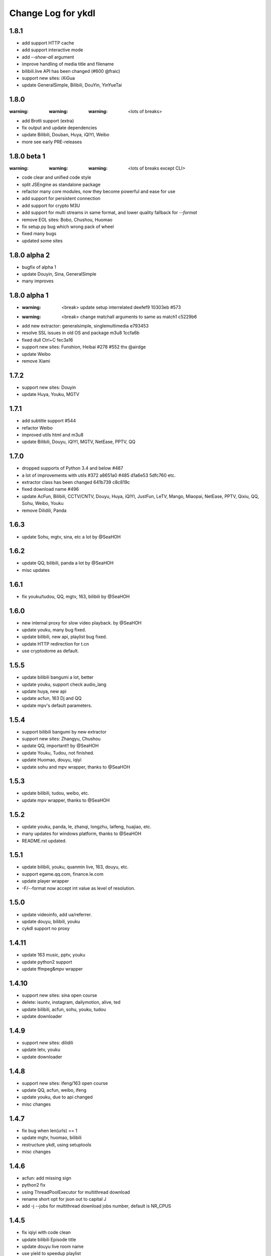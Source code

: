 Change Log for ykdl
===================

1.8.1
-----

- add support HTTP cache
- add support interactive mode
- add `--show-all` argument
- improve handling of media title and filename
- bilibili.live API has been changed (#600 @fraic)
- support new sites: iXiGua
- update GeneralSimple, Bilibili, DouYin, YinYueTai


1.8.0
-----

:warning: :warning: :warning: <lots of breaks>

- add Brotli support (extra)
- fix output and update dependencies
- update Bilibili, Douban, Huya, iQIYI, Weibo
- more see early PRE-releases


1.8.0 beta 1
------------

:warning: :warning: :warning: <lots of breaks except CLI>

- code clear and unified code style
- split JSEngine as standalone package
- refactor many core modules, now they become powerful and ease for use
- add support for persistent connection
- add support for crypto M3U
- add support for multi streams in same format, and lower quality fallback
  for `--format`
- remove EOL sites: Bobo, Chushou, Huomao
- fix setup.py bug which wrong pack of wheel
- fixed many bugs
- updated some sites


1.8.0 alpha 2
-------------

- bugfix of alpha 1
- update Douyin, Sina, GeneralSimple
- many improves


1.8.0 alpha 1
-------------

- :warning: <break> update setup interrelated deefef9 10303eb #573
- :warning: <break> change matchall arguments to same as match1 c5229b6
- add new extractor: generalsimple, singlemultimedia e793453
- resolve SSL issues in old OS and package m3u8 1ccfa6b
- fixed dull Ctrl+C fec3a16
- support new sites: Funshion, Heibai #278 #552 thx @airdge
- update Weibo
- remove Xiami


1.7.2
-----

- support new sites: Douyin
- update Huya, Youku, MGTV


1.7.1
-----

- add subtitle support #544
- refactor Weibo
- improved utils html and m3u8
- update Bilibili, Douyu, iQIYI, MGTV, NetEase, PPTV, QQ


1.7.0
-----

- dropped supports of Python 3.4 and below #487
- a lot of improvements with utils #372 a8651a0 #485 d1a6e53 5dfc760 etc.
- extractor class has been changed 641b739 c8c819c
- fixed download name #496
- update AcFun, Bilibili, CCTV/CNTV, Douyu, Huya, iQIYI, JustFun, LeTV, Mango,
  Miaopai, NetEase, PPTV, Qixiu, QQ, Sohu, Weibo, Youku
- remove Dilidili, Panda


1.6.3
-----

- update Sohu, mgtv, sina, etc a lot by @SeaHOH


1.6.2
-----

- update QQ, bilibili, panda a lot by @SeaHOH
- misc updates


1.6.1
-----

- fix youku/tudou, QQ, mgtv, 163, bilibili by @SeaHOH


1.6.0
-----

- new internal proxy for slow video playback. by @SeaHOH
- update youku, many bug fixed.
- update bilibili, new api, playlist bug fixed.
- update HTTP redirection for t.cn
- use cryptodome as default.


1.5.5
-----

- update bilibili bangumi a lot, better
- update youku, support check audio_lang
- update huya, new api
- update acfun, 163 Dj and QQ
- update mpv's default parameters.


1.5.4
-----

- support bilibili bangumi by new extractor
- support new sites: Zhangyu, Chushou
- update QQ, important!! by @SeaHOH
- update Youku, Tudou, not finished.
- update Huomao, douyu, iqiyi
- update sohu and mpv wrapper, thanks to @SeaHOH


1.5.3
-----

- update bilibili, tudou, weibo, etc.
- update mpv wrapper, thanks to @SeaHOH


1.5.2
-----

- update youku, panda, le, zhanqi, longzhu, laifeng, huajiao, etc.
- many updates for windows platform, thanks to @SeaHOH
- README.rst updated.


1.5.1
-----

- update bilibili, youku, quanmin live, 163, douyu, etc.
- support egame.qq.com, finance.le.com
- update player wrapper
- -F/--format now accept int value as level of resolution.


1.5.0
-----

- update videoinfo, add ua/referrer.
- update douyu, bilibili, youku
- cykdl support no proxy


1.4.11
------

- update 163 music, pptv, youku
- update python2 support
- update ffmpeg&mpv wrapper


1.4.10
------

- support new sites: sina open course
- delete: isuntv, instagram, dailymotion, alive, ted
- update bilibili, acfun, sohu, youku, tudou
- update downloader


1.4.9
-----

- support new sites: dilidili
- update letv, youku
- update downloader


1.4.8
-----

- support new sites: ifeng/163 open course
- update QQ, acfun, weibo, ifeng
- update youku, due to api changed
- misc changes


1.4.7
-----

- fix bug when len(urls) == 1
- update mgtv, huomao, bilibili
- restructure ykdl, using setuptools
- misc changes


1.4.6
-----

- acfun: add missing sign
- python2 fix
- using ThreadPoolExecutor for multithread download
- rename short opt for json out to capital J
- add -j --jobs for multithread download jobs number, default is NR_CPUS


1.4.5
-----

- fix iqiyi with code clean
- update bilibili Episode title
- update douyu live room name
- use yield to speedup playlist
- python2 fix


1.4.4
-----

- fix Acfun again
- fix douyu live
- support multithread download, NOTE: this is not finished


1.4.3
-----

- fix Acfun
- fix letv


1.4.2
-----

- change version string to 3 digital
- fix qq, douyu, mgtv, QQ. etc.
- report stream_types in json


1.1.4.1
-------

- fix letv live, cctv, xiami, QQ
- support douyu video, kankannews, Quanmin Live
- update common alias dict


1.1.4
-----

- port PPTV, yizhibo from upstream/PL
- update Bilibili.
- partially support Taobao 


1.1.3.6
-------

- update bilibili playlist.
- update ACfun.
- support youku mp5


1.1.3.5
-------

- update bilibili for eid and title.
- update ACfun for match pattern, and playlist
- update main script to fix bugs, add -O option
- add warning in m3u8_wrapper


1.1.3.4
-------

- update bilibili, ACfun
- update setup script, test makefile


1.1.3.3
-------

- update douyu, QQ, generalembed


1.1.3.2
-------

- update Acfun, huomao, youku
- add gitter


1.1.3.1
-------

- update generalembed, le live, douyu, zhanqi


1.1.3
-----

- update iqiyi
- merge option removed
- get proxy from system proxy settings
- some other update


1.1.2
-----

- refact code a lot
- update iqiyi
- update setup for windows platform


1.1.1.2
-------

- quick fix for youku, find a mistake


1.1.1.1
-------

- update iqiyi support more stream profiles
- update m3u8 download with ffpmeg
- update letv 
- update stream profile code


1.1.1
-----

- fix iqiyi, QQ
- support huajiao live
- remove lots of dead sites, include youtube
- many other updates


1.1.0.4
-------

- update README.rst, CHANGELOG.rst
- support laifeng live
- fix zhanqi
- add travis-ci


1.1.0.3
-------

- misc changes on setup, code refactor


1.1.0.2
-------

- right way to add requirements


1.1.0
-----

- add experimental merge feature.
- video titles are changed for many sites.
- longzhu live is improved.
- live video authors are added when possible.
- subtitle feature is planned but moved to danmu branch.


1.0.9.2
-------

- bug fix for baomihua
- add test for extractors status.


1.0.9.1
-------

- fix unqoute issue in python2, since v1.0.9 is released
- a draft binary release is done. feedback is welcome.


1.0.9
-----

- new sites are supported

    1. huya live and video
    2. longzhu live

- python2 are supported

    almost done

    big change
